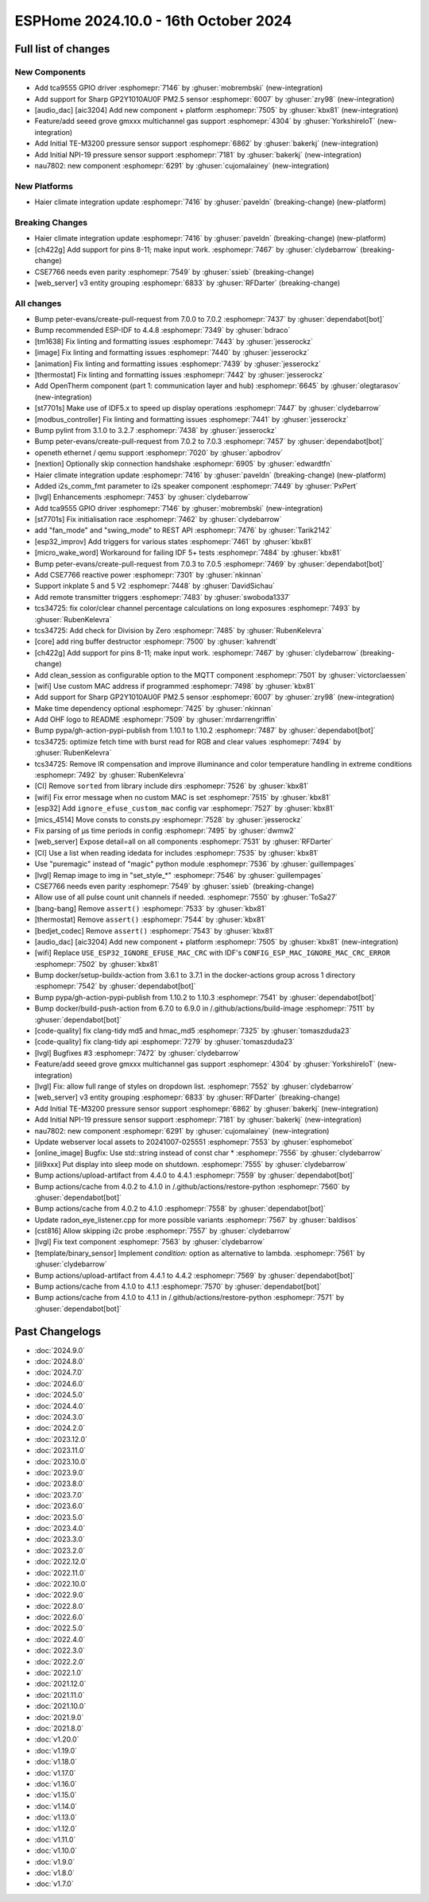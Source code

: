 ESPHome 2024.10.0 - 16th October 2024
=====================================

.. seo::
    :description: Changelog for ESPHome 2024.10.0.
    :image: /_static/changelog-2024.10.0.png
    :author: Jesse Hills
    :author_twitter: @jesserockz

.. imgtable::
    :columns: 3

    Audio DAC Core, components/audio_dac/index, audio_dac.svg
    AIC3204, components/audio_dac/aic3204, aic3204.svg
    GP2Y1010AU0F, components/sensor/gp2y1010au0f, gp2y1010au0f.png
    Grove Gas V2, components/sensor/grove_gas_mc_v2, grove-gas-mc-v2.png
    NAU7802, components/sensor/nau7802, nau7802.jpg
    NPI-19, components/sensor/npi19, npi19.jpg
    TCA9555, components/tca9555, tca9555.svg
    TE-M3200, components/sensor/tem3200, tem3200.jpg


Full list of changes
--------------------

New Components
^^^^^^^^^^^^^^

- Add tca9555 GPIO driver :esphomepr:`7146` by :ghuser:`mobrembski` (new-integration)
- Add support for Sharp GP2Y1010AU0F PM2.5 sensor :esphomepr:`6007` by :ghuser:`zry98` (new-integration)
- [audio_dac] [aic3204] Add new component + platform :esphomepr:`7505` by :ghuser:`kbx81` (new-integration)
- Feature/add seeed grove gmxxx multichannel gas support :esphomepr:`4304` by :ghuser:`YorkshireIoT` (new-integration)
- Add Initial TE-M3200 pressure sensor support :esphomepr:`6862` by :ghuser:`bakerkj` (new-integration)
- Add Initial NPI-19 pressure sensor support :esphomepr:`7181` by :ghuser:`bakerkj` (new-integration)
- nau7802: new component :esphomepr:`6291` by :ghuser:`cujomalainey` (new-integration)

New Platforms
^^^^^^^^^^^^^

- Haier climate integration update :esphomepr:`7416` by :ghuser:`paveldn` (breaking-change) (new-platform)

Breaking Changes
^^^^^^^^^^^^^^^^

- Haier climate integration update :esphomepr:`7416` by :ghuser:`paveldn` (breaking-change) (new-platform)
- [ch422g] Add support for pins 8-11; make input work. :esphomepr:`7467` by :ghuser:`clydebarrow` (breaking-change)
- CSE7766 needs even parity :esphomepr:`7549` by :ghuser:`ssieb` (breaking-change)
- [web_server] v3 entity grouping :esphomepr:`6833` by :ghuser:`RFDarter` (breaking-change)

All changes
^^^^^^^^^^^

- Bump peter-evans/create-pull-request from 7.0.0 to 7.0.2 :esphomepr:`7437` by :ghuser:`dependabot[bot]`
- Bump recommended ESP-IDF to 4.4.8 :esphomepr:`7349` by :ghuser:`bdraco`
- [tm1638] Fix linting and formatting issues :esphomepr:`7443` by :ghuser:`jesserockz`
- [image] Fix linting and formatting issues :esphomepr:`7440` by :ghuser:`jesserockz`
- [animation] Fix linting and formatting issues :esphomepr:`7439` by :ghuser:`jesserockz`
- [thermostat] Fix linting and formatting issues :esphomepr:`7442` by :ghuser:`jesserockz`
- Add OpenTherm component (part 1: communication layer and hub) :esphomepr:`6645` by :ghuser:`olegtarasov` (new-integration)
- [st7701s] Make use of IDF5.x to speed up display operations :esphomepr:`7447` by :ghuser:`clydebarrow`
- [modbus_controller] Fix linting and formatting issues :esphomepr:`7441` by :ghuser:`jesserockz`
- Bump pylint from 3.1.0 to 3.2.7 :esphomepr:`7438` by :ghuser:`jesserockz`
- Bump peter-evans/create-pull-request from 7.0.2 to 7.0.3 :esphomepr:`7457` by :ghuser:`dependabot[bot]`
- openeth ethernet / qemu support :esphomepr:`7020` by :ghuser:`apbodrov`
- [nextion] Optionally skip connection handshake :esphomepr:`6905` by :ghuser:`edwardtfn`
- Haier climate integration update :esphomepr:`7416` by :ghuser:`paveldn` (breaking-change) (new-platform)
- Added i2s_comm_fmt parameter to i2s speaker component :esphomepr:`7449` by :ghuser:`PxPert`
- [lvgl] Enhancements :esphomepr:`7453` by :ghuser:`clydebarrow`
- Add tca9555 GPIO driver :esphomepr:`7146` by :ghuser:`mobrembski` (new-integration)
- [st7701s] Fix initialisation race :esphomepr:`7462` by :ghuser:`clydebarrow`
- add "fan_mode" and "swing_mode" to REST API :esphomepr:`7476` by :ghuser:`Tarik2142`
- [esp32_improv] Add triggers for various states :esphomepr:`7461` by :ghuser:`kbx81`
- [micro_wake_word] Workaround for failing IDF 5+ tests :esphomepr:`7484` by :ghuser:`kbx81`
- Bump peter-evans/create-pull-request from 7.0.3 to 7.0.5 :esphomepr:`7469` by :ghuser:`dependabot[bot]`
- Add CSE7766 reactive power :esphomepr:`7301` by :ghuser:`nkinnan`
- Support inkplate 5 and 5 V2 :esphomepr:`7448` by :ghuser:`DavidSichau`
- Add remote transmitter triggers :esphomepr:`7483` by :ghuser:`swoboda1337`
- tcs34725: fix color/clear channel percentage calculations on long exposures :esphomepr:`7493` by :ghuser:`RubenKelevra`
- tcs34725: Add check for Division by Zero :esphomepr:`7485` by :ghuser:`RubenKelevra`
- [core] add ring buffer destructor :esphomepr:`7500` by :ghuser:`kahrendt`
- [ch422g] Add support for pins 8-11; make input work. :esphomepr:`7467` by :ghuser:`clydebarrow` (breaking-change)
- Add clean_session as configurable option to the MQTT component :esphomepr:`7501` by :ghuser:`victorclaessen`
- [wifi] Use custom MAC address if programmed :esphomepr:`7498` by :ghuser:`kbx81`
- Add support for Sharp GP2Y1010AU0F PM2.5 sensor :esphomepr:`6007` by :ghuser:`zry98` (new-integration)
- Make time dependency optional :esphomepr:`7425` by :ghuser:`nkinnan`
- Add OHF logo to README :esphomepr:`7509` by :ghuser:`mrdarrengriffin`
- Bump pypa/gh-action-pypi-publish from 1.10.1 to 1.10.2 :esphomepr:`7487` by :ghuser:`dependabot[bot]`
- tcs34725: optimize fetch time with burst read for RGB and clear values :esphomepr:`7494` by :ghuser:`RubenKelevra`
- tcs34725: Remove IR compensation and improve illuminance and color temperature handling in extreme conditions :esphomepr:`7492` by :ghuser:`RubenKelevra`
- [CI] Remove ``sorted`` from library include dirs :esphomepr:`7526` by :ghuser:`kbx81`
- [wifi] Fix error message when no custom MAC is set :esphomepr:`7515` by :ghuser:`kbx81`
- [esp32] Add ``ignore_efuse_custom_mac`` config var :esphomepr:`7527` by :ghuser:`kbx81`
- [mics_4514] Move consts to consts.py :esphomepr:`7528` by :ghuser:`jesserockz`
- Fix parsing of µs time periods in config :esphomepr:`7495` by :ghuser:`dwmw2`
- [web_server] Expose detail=all on all components :esphomepr:`7531` by :ghuser:`RFDarter`
- [CI] Use a list when reading idedata for includes :esphomepr:`7535` by :ghuser:`kbx81`
- Use "puremagic" instead of "magic" python module :esphomepr:`7536` by :ghuser:`guillempages`
- [lvgl] Remap image to img in "set_style_*" :esphomepr:`7546` by :ghuser:`guillempages`
- CSE7766 needs even parity :esphomepr:`7549` by :ghuser:`ssieb` (breaking-change)
- Allow use of all pulse count unit channels if needed. :esphomepr:`7550` by :ghuser:`ToSa27`
- [bang-bang] Remove ``assert()`` :esphomepr:`7533` by :ghuser:`kbx81`
- [thermostat] Remove ``assert()`` :esphomepr:`7544` by :ghuser:`kbx81`
- [bedjet_codec] Remove ``assert()`` :esphomepr:`7543` by :ghuser:`kbx81`
- [audio_dac] [aic3204] Add new component + platform :esphomepr:`7505` by :ghuser:`kbx81` (new-integration)
- [wifi] Replace ``USE_ESP32_IGNORE_EFUSE_MAC_CRC`` with IDF's ``CONFIG_ESP_MAC_IGNORE_MAC_CRC_ERROR`` :esphomepr:`7502` by :ghuser:`kbx81`
- Bump docker/setup-buildx-action from 3.6.1 to 3.7.1 in the docker-actions group across 1 directory :esphomepr:`7542` by :ghuser:`dependabot[bot]`
- Bump pypa/gh-action-pypi-publish from 1.10.2 to 1.10.3 :esphomepr:`7541` by :ghuser:`dependabot[bot]`
- Bump docker/build-push-action from 6.7.0 to 6.9.0 in /.github/actions/build-image :esphomepr:`7511` by :ghuser:`dependabot[bot]`
- [code-quality] fix clang-tidy md5 and hmac_md5 :esphomepr:`7325` by :ghuser:`tomaszduda23`
- [code-quality] fix clang-tidy api :esphomepr:`7279` by :ghuser:`tomaszduda23`
- [lvgl] Bugfixes #3 :esphomepr:`7472` by :ghuser:`clydebarrow`
- Feature/add seeed grove gmxxx multichannel gas support :esphomepr:`4304` by :ghuser:`YorkshireIoT` (new-integration)
- [lvgl] Fix: allow full range of styles on dropdown list. :esphomepr:`7552` by :ghuser:`clydebarrow`
- [web_server] v3 entity grouping :esphomepr:`6833` by :ghuser:`RFDarter` (breaking-change)
- Add Initial TE-M3200 pressure sensor support :esphomepr:`6862` by :ghuser:`bakerkj` (new-integration)
- Add Initial NPI-19 pressure sensor support :esphomepr:`7181` by :ghuser:`bakerkj` (new-integration)
- nau7802: new component :esphomepr:`6291` by :ghuser:`cujomalainey` (new-integration)
- Update webserver local assets to 20241007-025551 :esphomepr:`7553` by :ghuser:`esphomebot`
- [online_image] Bugfix: Use std::string instead of const char * :esphomepr:`7556` by :ghuser:`clydebarrow`
- [ili9xxx] Put display into sleep mode on shutdown. :esphomepr:`7555` by :ghuser:`clydebarrow`
- Bump actions/upload-artifact from 4.4.0 to 4.4.1 :esphomepr:`7559` by :ghuser:`dependabot[bot]`
- Bump actions/cache from 4.0.2 to 4.1.0 in /.github/actions/restore-python :esphomepr:`7560` by :ghuser:`dependabot[bot]`
- Bump actions/cache from 4.0.2 to 4.1.0 :esphomepr:`7558` by :ghuser:`dependabot[bot]`
- Update radon_eye_listener.cpp for more possible variants :esphomepr:`7567` by :ghuser:`baldisos`
- [cst816] Allow skipping i2c probe :esphomepr:`7557` by :ghuser:`clydebarrow`
- [lvgl] Fix text component :esphomepr:`7563` by :ghuser:`clydebarrow`
- [template/binary_sensor] Implement `condition:` option as alternative to lambda. :esphomepr:`7561` by :ghuser:`clydebarrow`
- Bump actions/upload-artifact from 4.4.1 to 4.4.2 :esphomepr:`7569` by :ghuser:`dependabot[bot]`
- Bump actions/cache from 4.1.0 to 4.1.1 :esphomepr:`7570` by :ghuser:`dependabot[bot]`
- Bump actions/cache from 4.1.0 to 4.1.1 in /.github/actions/restore-python :esphomepr:`7571` by :ghuser:`dependabot[bot]`

Past Changelogs
---------------

- :doc:`2024.9.0`
- :doc:`2024.8.0`
- :doc:`2024.7.0`
- :doc:`2024.6.0`
- :doc:`2024.5.0`
- :doc:`2024.4.0`
- :doc:`2024.3.0`
- :doc:`2024.2.0`
- :doc:`2023.12.0`
- :doc:`2023.11.0`
- :doc:`2023.10.0`
- :doc:`2023.9.0`
- :doc:`2023.8.0`
- :doc:`2023.7.0`
- :doc:`2023.6.0`
- :doc:`2023.5.0`
- :doc:`2023.4.0`
- :doc:`2023.3.0`
- :doc:`2023.2.0`
- :doc:`2022.12.0`
- :doc:`2022.11.0`
- :doc:`2022.10.0`
- :doc:`2022.9.0`
- :doc:`2022.8.0`
- :doc:`2022.6.0`
- :doc:`2022.5.0`
- :doc:`2022.4.0`
- :doc:`2022.3.0`
- :doc:`2022.2.0`
- :doc:`2022.1.0`
- :doc:`2021.12.0`
- :doc:`2021.11.0`
- :doc:`2021.10.0`
- :doc:`2021.9.0`
- :doc:`2021.8.0`
- :doc:`v1.20.0`
- :doc:`v1.19.0`
- :doc:`v1.18.0`
- :doc:`v1.17.0`
- :doc:`v1.16.0`
- :doc:`v1.15.0`
- :doc:`v1.14.0`
- :doc:`v1.13.0`
- :doc:`v1.12.0`
- :doc:`v1.11.0`
- :doc:`v1.10.0`
- :doc:`v1.9.0`
- :doc:`v1.8.0`
- :doc:`v1.7.0`
